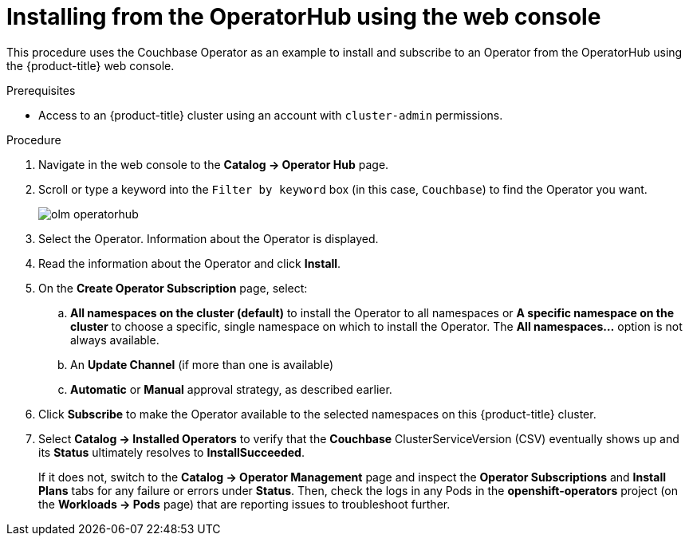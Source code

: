 // Module included in the following assemblies:
//
// * applications/operators/olm-adding-operators-to-cluster.adoc

[id='olm-installing-from-operatorhub-using-web-console-{context}']
= Installing from the OperatorHub using the web console

This procedure uses the Couchbase Operator as an example to install and subscribe to
an Operator from the OperatorHub using the {product-title} web console.

.Prerequisites

- Access to an {product-title} cluster using an account with `cluster-admin`
permissions.

.Procedure

. Navigate in the web console to the *Catalog → Operator Hub* page.

. Scroll or type a keyword into the `Filter by keyword` box (in this case, `Couchbase`) to find the Operator you want.
+
image::olm-operatorhub.png[]

. Select the Operator. Information about the Operator is displayed.

. Read the information about the Operator and click *Install*.

. On the *Create Operator Subscription* page, select:
.. *All namespaces on the cluster (default)* to install the Operator to all namespaces or
*A specific namespace on the cluster* to choose a specific, single namespace on which to
install the Operator. The *All namespaces...* option is not always available.
.. An *Update Channel* (if more than one is available)
.. *Automatic* or *Manual* approval strategy, as described earlier.

. Click *Subscribe* to make the Operator available to the selected namespaces on this {product-title} cluster.

. Select *Catalog → Installed Operators* to verify that the *Couchbase*
ClusterServiceVersion (CSV) eventually shows up and its *Status* ultimately
resolves to *InstallSucceeded*.
+
If it does not, switch to the *Catalog → Operator Management* page and inspect
the *Operator Subscriptions* and *Install Plans* tabs for any failure or errors
under *Status*. Then, check the logs in any Pods in the *openshift-operators*
project (on the *Workloads → Pods* page) that are reporting issues to
troubleshoot further.
